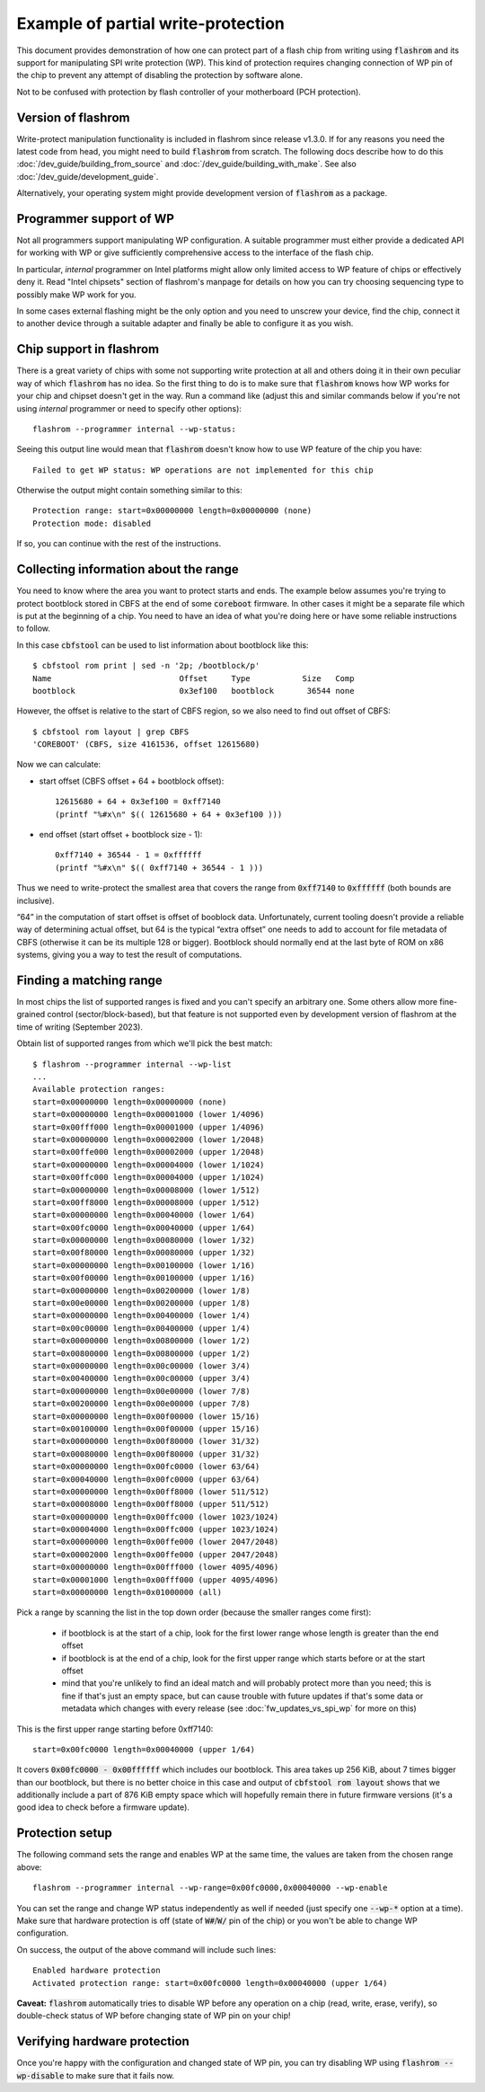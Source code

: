 ===================================
Example of partial write-protection
===================================

This document provides demonstration of how one can protect part of a flash chip
from writing using :code:`flashrom` and its support for manipulating SPI write protection (WP).
This kind of protection requires changing connection of WP pin of the chip to prevent
any attempt of disabling the protection by software alone.

Not to be confused with protection by flash controller of your motherboard (PCH protection).

Version of flashrom
===================

Write-protect manipulation functionality is included in flashrom since release v1.3.0.
If for any reasons you need the latest code from head, you might need to build :code:`flashrom`
from scratch. The following docs describe how to do this :doc:`/dev_guide/building_from_source` and
:doc:`/dev_guide/building_with_make`. See also :doc:`/dev_guide/development_guide`.

Alternatively, your operating system might provide development version of :code:`flashrom` as a package.

Programmer support of WP
========================

Not all programmers support manipulating WP configuration. A suitable programmer must either
provide a dedicated API for working with WP or give sufficiently comprehensive access to the
interface of the flash chip.

In particular, *internal* programmer on Intel platforms might allow only limited access to WP
feature of chips or effectively deny it. Read "Intel chipsets" section of flashrom's manpage
for details on how you can try choosing sequencing type to possibly make WP work for you.

In some cases external flashing might be the only option and you need to unscrew your device,
find the chip, connect it to another device through a suitable adapter and finally be able
to configure it as you wish.

Chip support in flashrom
========================

There is a great variety of chips with some not supporting write protection at all and others
doing it in their own peculiar way of which :code:`flashrom` has no idea. So the first thing to do is
to make sure that :code:`flashrom` knows how WP works for your chip and chipset doesn't get in the way.
Run a command like (adjust this and similar commands below if you're not using *internal* programmer
or need to specify other options)::

   flashrom --programmer internal --wp-status:

Seeing this output line would mean that :code:`flashrom` doesn't know how to use WP feature of the chip you have::

   Failed to get WP status: WP operations are not implemented for this chip

Otherwise the output might contain something similar to this::

   Protection range: start=0x00000000 length=0x00000000 (none)
   Protection mode: disabled

If so, you can continue with the rest of the instructions.

Collecting information about the range
======================================

You need to know where the area you want to protect starts and ends. The example below assumes
you're trying to protect bootblock stored in CBFS at the end of some :code:`coreboot` firmware. In other cases
it might be a separate file which is put at the beginning of a chip. You need to have an idea of what
you're doing here or have some reliable instructions to follow.

In this case :code:`cbfstool` can be used to list information about bootblock like this::

   $ cbfstool rom print | sed -n '2p; /bootblock/p'
   Name                           Offset     Type           Size   Comp
   bootblock                      0x3ef100   bootblock       36544 none

However, the offset is relative to the start of CBFS region, so we also need to find out offset of CBFS::

   $ cbfstool rom layout | grep CBFS
   'COREBOOT' (CBFS, size 4161536, offset 12615680)

Now we can calculate:

* start offset (CBFS offset + 64 + bootblock offset)::

   12615680 + 64 + 0x3ef100 = 0xff7140
   (printf "%#x\n" $(( 12615680 + 64 + 0x3ef100 )))

* end offset (start offset + bootblock size - 1)::

   0xff7140 + 36544 - 1 = 0xffffff
   (printf "%#x\n" $(( 0xff7140 + 36544 - 1 )))

Thus we need to write-protect the smallest area that covers the range from :code:`0xff7140` to :code:`0xffffff`
(both bounds are inclusive).

“64” in the computation of start offset is offset of booblock data. Unfortunately, current tooling
doesn't provide a reliable way of determining actual offset, but 64 is the typical “extra offset” one needs
to add to account for file metadata of CBFS (otherwise it can be its multiple 128 or bigger). Bootblock
should normally end at the last byte of ROM on x86 systems, giving you a way to test the result of computations.

Finding a matching range
========================

In most chips the list of supported ranges is fixed and you can't specify an arbitrary one. Some others
allow more fine-grained control (sector/block-based), but that feature is not supported even by development
version of flashrom at the time of writing (September 2023).

Obtain list of supported ranges from which we'll pick the best match::

	$ flashrom --programmer internal --wp-list
	...
	Available protection ranges:
        start=0x00000000 length=0x00000000 (none)
        start=0x00000000 length=0x00001000 (lower 1/4096)
        start=0x00fff000 length=0x00001000 (upper 1/4096)
        start=0x00000000 length=0x00002000 (lower 1/2048)
        start=0x00ffe000 length=0x00002000 (upper 1/2048)
        start=0x00000000 length=0x00004000 (lower 1/1024)
        start=0x00ffc000 length=0x00004000 (upper 1/1024)
        start=0x00000000 length=0x00008000 (lower 1/512)
        start=0x00ff8000 length=0x00008000 (upper 1/512)
        start=0x00000000 length=0x00040000 (lower 1/64)
        start=0x00fc0000 length=0x00040000 (upper 1/64)
        start=0x00000000 length=0x00080000 (lower 1/32)
        start=0x00f80000 length=0x00080000 (upper 1/32)
        start=0x00000000 length=0x00100000 (lower 1/16)
        start=0x00f00000 length=0x00100000 (upper 1/16)
        start=0x00000000 length=0x00200000 (lower 1/8)
        start=0x00e00000 length=0x00200000 (upper 1/8)
        start=0x00000000 length=0x00400000 (lower 1/4)
        start=0x00c00000 length=0x00400000 (upper 1/4)
        start=0x00000000 length=0x00800000 (lower 1/2)
        start=0x00800000 length=0x00800000 (upper 1/2)
        start=0x00000000 length=0x00c00000 (lower 3/4)
        start=0x00400000 length=0x00c00000 (upper 3/4)
        start=0x00000000 length=0x00e00000 (lower 7/8)
        start=0x00200000 length=0x00e00000 (upper 7/8)
        start=0x00000000 length=0x00f00000 (lower 15/16)
        start=0x00100000 length=0x00f00000 (upper 15/16)
        start=0x00000000 length=0x00f80000 (lower 31/32)
        start=0x00080000 length=0x00f80000 (upper 31/32)
        start=0x00000000 length=0x00fc0000 (lower 63/64)
        start=0x00040000 length=0x00fc0000 (upper 63/64)
        start=0x00000000 length=0x00ff8000 (lower 511/512)
        start=0x00008000 length=0x00ff8000 (upper 511/512)
        start=0x00000000 length=0x00ffc000 (lower 1023/1024)
        start=0x00004000 length=0x00ffc000 (upper 1023/1024)
        start=0x00000000 length=0x00ffe000 (lower 2047/2048)
        start=0x00002000 length=0x00ffe000 (upper 2047/2048)
        start=0x00000000 length=0x00fff000 (lower 4095/4096)
        start=0x00001000 length=0x00fff000 (upper 4095/4096)
        start=0x00000000 length=0x01000000 (all)

Pick a range by scanning the list in the top down order (because the smaller ranges come first):

  * if bootblock is at the start of a chip, look for the first lower range whose length is greater than the end offset
  * if bootblock is at the end of a chip, look for the first upper range which starts before or at the start offset
  * mind that you're unlikely to find an ideal match and will probably protect more than you need; this is fine
    if that's just an empty space, but can cause trouble with future updates if that's some data or metadata which
    changes with every release (see :doc:`fw_updates_vs_spi_wp` for more on this)

This is the first upper range starting before 0xff7140::

  start=0x00fc0000 length=0x00040000 (upper 1/64)

It covers :code:`0x00fc0000 - 0x00ffffff` which includes our bootblock. This area takes up 256 KiB, about 7 times bigger
than our bootblock, but there is no better choice in this case and output of :code:`cbfstool rom layout` shows
that we additionally include a part of 876 KiB empty space which will hopefully remain there in future firmware versions
(it's a good idea to check before a firmware update).

Protection setup
================

The following command sets the range and enables WP at the same time, the values are taken from the chosen range above::

   flashrom --programmer internal --wp-range=0x00fc0000,0x00040000 --wp-enable

You can set the range and change WP status independently as well if needed (just specify one :code:`--wp-*` option at a time).
Make sure that hardware protection is off (state of :code:`W#`/:code:`W/` pin of the chip) or you won't be able
to change WP configuration.

On success, the output of the above command will include such lines::

   Enabled hardware protection
   Activated protection range: start=0x00fc0000 length=0x00040000 (upper 1/64)

**Caveat:** :code:`flashrom` automatically tries to disable WP before any operation on a chip (read, write, erase, verify),
so double-check status of WP before changing state of WP pin on your chip!

Verifying hardware protection
=============================

Once you're happy with the configuration and changed state of WP pin, you can try disabling WP
using :code:`flashrom --wp-disable` to make sure that it fails now.
